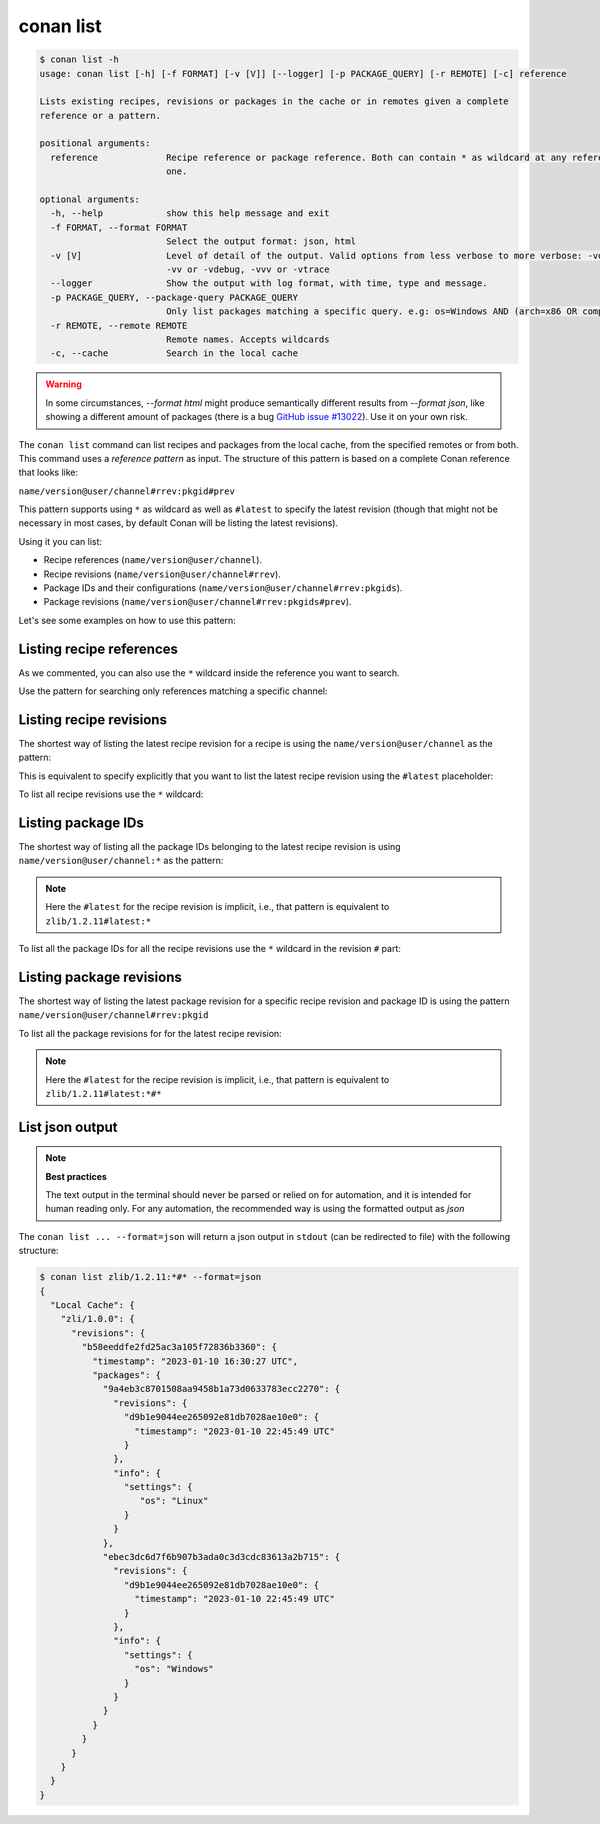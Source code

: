conan list
==========

.. code-block:: bash

    $ conan list -h
    usage: conan list [-h] [-f FORMAT] [-v [V]] [--logger] [-p PACKAGE_QUERY] [-r REMOTE] [-c] reference

    Lists existing recipes, revisions or packages in the cache or in remotes given a complete
    reference or a pattern.

    positional arguments:
      reference             Recipe reference or package reference. Both can contain * as wildcard at any reference field. If revision is not specified, it is assumed latest
                            one.

    optional arguments:
      -h, --help            show this help message and exit
      -f FORMAT, --format FORMAT
                            Select the output format: json, html
      -v [V]                Level of detail of the output. Valid options from less verbose to more verbose: -vquiet, -verror, -vwarning, -vnotice, -vstatus, -v or -vverbose,
                            -vv or -vdebug, -vvv or -vtrace
      --logger              Show the output with log format, with time, type and message.
      -p PACKAGE_QUERY, --package-query PACKAGE_QUERY
                            Only list packages matching a specific query. e.g: os=Windows AND (arch=x86 OR compiler=gcc)
      -r REMOTE, --remote REMOTE
                            Remote names. Accepts wildcards
      -c, --cache           Search in the local cache

.. warning::

    In some circumstances, `--format html` might produce semantically different results from `--format json`, like
    showing a different amount of packages (there is a bug `GitHub issue #13022 <https://github.com/conan-io/conan/issues/13022>`_). Use it on your own risk.


The ``conan list`` command can list recipes and packages from the local cache, from the
specified remotes or from both. This command uses a *reference pattern* as input. The
structure of this pattern is based on a complete Conan reference that looks like: 

``name/version@user/channel#rrev:pkgid#prev``

This pattern supports using ``*`` as wildcard as well as ``#latest`` to specify the latest revision
(though that might not be necessary in most cases, by default Conan will be listing the latest revisions). 

Using it you can list:

* Recipe references (``name/version@user/channel``).
* Recipe revisions (``name/version@user/channel#rrev``).
* Package IDs and their configurations (``name/version@user/channel#rrev:pkgids``).
* Package revisions (``name/version@user/channel#rrev:pkgids#prev``).

Let's see some examples on how to use this pattern:

Listing recipe references
-------------------------

.. code-block:: bash
  :caption: *list all references on local cache*

    $ conan list *
    Local Cache
      hello
        hello/2.26.1@mycompany/testing
        hello/2.20.2@mycompany/testing
        hello/1.0.4@mycompany/testing
        hello/2.3.2@mycompany/stable
        hello/1.0.4@mycompany/stable
      string-view-lite
        string-view-lite/1.6.0
      zlib
        zlib/1.2.11


.. code-block:: bash
  :caption: *list all versions of a reference*

    $ conan list zlib
    Local Cache
      zlib
        zlib/1.2.11
        zlib/1.2.12


As we commented, you can also use the ``*`` wildcard inside the reference you want to
search.

.. code-block:: bash
    :caption: *list all versions of a reference, equivalent to the previous one*

    $ conan list zlib/*
    Local Cache
      zlib
        zlib/1.2.11
        zlib/1.2.12

Use the pattern for searching only references matching a specific channel:

.. code-block:: bash
    :caption: *list references with 'stable' channel*

    $ conan list */*@*/stable
    Local Cache
      hello
        hello/2.3.2@mycompany/stable
        hello/1.0.4@mycompany/stable


Listing recipe revisions
------------------------

The shortest way of listing the latest recipe revision for a recipe is using the
``name/version@user/channel`` as the pattern:

.. code-block:: bash
    :caption: *list latest recipe revision*

    $ conan list zlib/1.2.11
    Local Cache
      zlib
        zlib/1.2.11
          revisions
            ffa77daf83a57094149707928bdce823 (2022-11-02 13:46:53 UTC)

This is equivalent to specify explicitly that you want to list the latest recipe revision
using the ``#latest`` placeholder:

.. code-block:: bash
    :caption: *list latest recipe revision*

    $ conan list zlib/1.2.11#latest
    Local Cache
      zlib
        zlib/1.2.11
          revisions
            ffa77daf83a57094149707928bdce823 (2022-11-02 13:46:53 UTC)

To list all recipe revisions use the ``*`` wildcard:

.. code-block:: bash
  :caption: *list all recipe revisions*

    $ conan list zlib/1.2.11#*
    Local Cache
      zlib
        zlib/1.2.11
          revisions
            ffa77daf83a57094149707928bdce823 (2022-11-02 13:46:53 UTC)
            8b23adc7acd6f1d6e220338a78e3a19e (2022-10-19 09:19:10 UTC)
            ce3665ce19f82598aa0f7ac0b71ee966 (2022-10-14 11:42:21 UTC)
            31ee767cb2828e539c42913a471e821a (2022-10-12 05:49:39 UTC)
            d77ee68739fcbe5bf37b8a4690eea6ea (2022-08-05 17:17:30 UTC)


Listing package IDs
-------------------

The shortest way of listing all the package IDs belonging to the latest recipe revision is
using ``name/version@user/channel:*`` as the pattern:

.. code-block:: bash
  :caption: *list all package IDs for latest recipe revision*

    $ conan list zlib/1.2.11:*
    Local Cache
      zlib
        zlib/1.2.11
          revisions
            d77ee68739fcbe5bf37b8a4690eea6ea (2022-08-05 17:17:30 UTC)
            packages
              d0599452a426a161e02a297c6e0c5070f99b4909
                info
                  settings
                    arch: x86_64
                    build_type: Release
                    compiler: apple-clang
                    compiler.version: 12.0
                    os: Macos
                  options
                    fPIC: True
                    shared: False
              ebec3dc6d7f6b907b3ada0c3d3cdc83613a2b715
                info
                  settings
                    arch: x86_64
                    build_type: Release
                    compiler: gcc
                    compiler.version: 11
                    os: Linux
                  options
                    fPIC: True
                    shared: False

.. note::

    Here the ``#latest`` for the recipe revision is implicit, i.e., that pattern is
    equivalent to ``zlib/1.2.11#latest:*``


To list all the package IDs for all the recipe revisions use the ``*`` wildcard in the
revision ``#`` part:

.. code-block:: bash
  :caption: *list all the package IDs for all the recipe revisions*

    $ conan list zlib/1.2.11#*:*
    zlib
        zlib/1.2.11
          revisions
            d77ee68739fcbe5bf37b8a4690eea6ea (2022-08-05 17:17:30 UTC)
              packages
                d0599452a426a161e02a297c6e0c5070f99b4909
                  info
                    settings
                      arch: x86_64
                      build_type: Release
                      compiler: apple-clang
                      compiler.version: 12.0
                      os: Macos
                    options
                      fPIC: True
                      shared: False
            e4e1703f72ed07c15d73a555ec3a2fa1 (2022-07-04 21:21:45 UTC)
              packages
                d0599452a426a161e02a297c6e0c5070f99b4909
                  info
                    settings
                      arch: x86_64
                      build_type: Release
                      compiler: apple-clang
                      compiler.version: 12.0
                      os: Macos
                    options
                      fPIC: True
                      shared: False


Listing package revisions
-------------------------

The shortest way of listing the latest package revision for a specific recipe revision and
package ID is using the pattern ``name/version@user/channel#rrev:pkgid``

.. code-block:: bash
  :caption: *list latest package revision for a specific recipe revision and package ID*

    $ conan list zlib/1.2.11#8b23adc7acd6f1d6e220338a78e3a19e:fdb823f07bc228621617c6397210a5c6c4c8807b
    Local Cache
      zlib
        zlib/1.2.11
          revisions
            8b23adc7acd6f1d6e220338a78e3a19e (2022-08-05 17:17:30 UTC)
            packages
              fdb823f07bc228621617c6397210a5c6c4c8807b
                revisions
                  4834a9b0d050d7cf58c3ab391fe32e25 (2022-11-18 12:33:31 UTC)


To list all the package revisions for for the latest recipe revision:

.. code-block:: bash
  :caption: *list all the package revisions for all package-ids the latest recipe revision*

    $ conan list zlib/1.2.11:*#*
    Local Cache
      zlib
        zlib/1.2.11
          revisions
            6a6451bbfcb0e591333827e9784d7dfa (2022-12-29 11:51:39 UTC)
            packages
              b1d267f77ddd5d10d06d2ecf5a6bc433fbb7eeed
                revisions
                  67bb089d9d968cbc4ef69e657a03de84 (2022-12-29 11:47:36 UTC)
                  5e196dbea832f1efee1e70e058a7eead (2022-12-29 11:47:26 UTC)
                  26475a416fa5b61cb962041623748d73 (2022-12-29 11:02:14 UTC)
              d15c4f81b5de757b13ca26b636246edff7bdbf24
                revisions
                  a2eb7f4c8f2243b6e80ec9e7ee0e1b25 (2022-12-29 11:51:40 UTC)

.. note::

    Here the ``#latest`` for the recipe revision is implicit, i.e., that pattern is
    equivalent to ``zlib/1.2.11#latest:*#*``


List json output
----------------

.. note::

    **Best practices**
    
    The text output in the terminal should never be parsed or relied on for automation, and
    it is intended for human reading only. For any automation, the recommended way is using
    the formatted output as *json*

The ``conan list ... --format=json`` will return a json output in ``stdout`` (can be redirected to file)
with the following structure:


.. code-block:: bash

  $ conan list zlib/1.2.11:*#* --format=json
  {
    "Local Cache": {
      "zli/1.0.0": {
        "revisions": {
          "b58eeddfe2fd25ac3a105f72836b3360": {
            "timestamp": "2023-01-10 16:30:27 UTC",
            "packages": {
              "9a4eb3c8701508aa9458b1a73d0633783ecc2270": {
                "revisions": {
                  "d9b1e9044ee265092e81db7028ae10e0": {
                    "timestamp": "2023-01-10 22:45:49 UTC"
                  }
                },
                "info": {
                  "settings": {
                     "os": "Linux"
                  }
                }
              },
              "ebec3dc6d7f6b907b3ada0c3d3cdc83613a2b715": {
                "revisions": {
                  "d9b1e9044ee265092e81db7028ae10e0": {
                    "timestamp": "2023-01-10 22:45:49 UTC"
                  }
                },
                "info": {
                  "settings": {
                    "os": "Windows"
                  }
                }
              }
            }
          }
        }
      }
    }
  }
